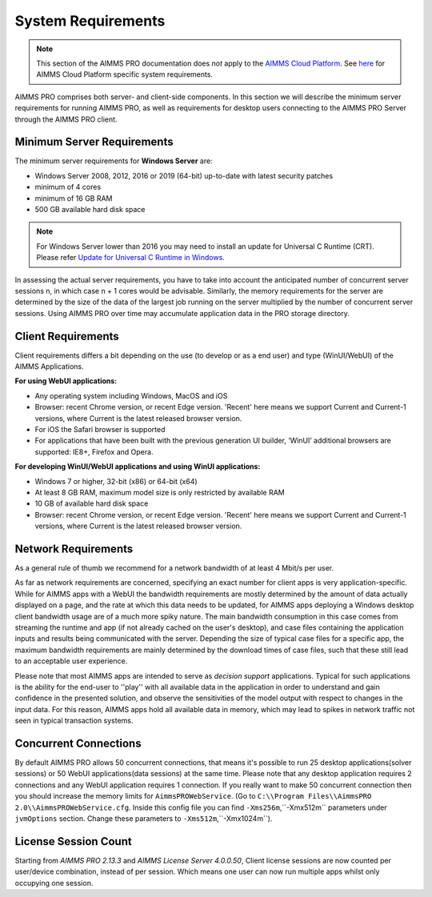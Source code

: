 System Requirements
===================

.. note::

    This section of the AIMMS PRO documentation does *not* apply to the `AIMMS Cloud Platform <../cloud/index.html>`_. See `here <../cloud/requirements.html>`_ for AIMMS Cloud Platform specific system requirements.

AIMMS PRO comprises both server- and client-side components. In this section we will describe the minimum server requirements for running AIMMS PRO, as well as requirements for desktop users connecting to the AIMMS PRO Server through the AIMMS PRO client.

Minimum Server Requirements
---------------------------

The minimum server requirements for **Windows Server** are:

* Windows Server 2008, 2012, 2016 or 2019 (64-bit) up-to-date with latest security patches
* minimum of 4 cores
* minimum of 16 GB RAM
* 500 GB available hard disk space

.. note::

	For Windows Server lower than 2016 you may need to install an update for Universal C Runtime (CRT). Please refer `Update for Universal C Runtime in Windows <https://support.microsoft.com/en-us/topic/update-for-universal-c-runtime-in-windows-c0514201-7fe6-95a3-b0a5-287930f3560c>`_.

In assessing the actual server requirements, you have to take into account the anticipated number of concurrent server sessions n, in which case n + 1 cores would be advisable. Similarly, the memory requirements for the server are determined by the size of the data of the largest job running on the server multiplied by the number of concurrent server sessions. Using AIMMS PRO over time may accumulate application data in the PRO storage directory.

Client Requirements
-------------------

Client requirements differs a bit depending on the use (to develop or as a end user) and type (WinUI/WebUI) of the AIMMS Applications.

**For using WebUI applications:**

* Any operating system including Windows, MacOS and iOS
* Browser: recent Chrome version, or recent Edge version. 'Recent' here means we support Current and Current-1 versions, where Current is the latest released browser version.
* For iOS the Safari browser is supported
* For applications that have been built with the previous generation UI builder, ‘WinUI’ additional browsers are supported: IE8+, Firefox and Opera.

**For developing WinUI/WebUI applications and using WinUI applications:**

* Windows 7 or higher, 32-bit (x86) or 64-bit (x64)
* At least 8 GB RAM, maximum model size is only restricted by available RAM
* 10 GB of available hard disk space
* Browser: recent Chrome version, or recent Edge version. 'Recent' here means we support Current and Current-1 versions, where Current is the latest released browser version.


Network Requirements
--------------------

As a general rule of thumb we recommend for a network bandwidth of at least 4 Mbit/s per user.

As far as network requirements are concerned, specifying an exact number for client apps is very application-specific. While for AIMMS apps with a WebUI the bandwidth requirements are mostly determined by the amount of data actually displayed on a page, and the rate at which this data needs to be updated, for AIMMS apps deploying a Windows desktop client bandwidth usage are of a much more spiky nature. The main bandwidth consumption in this case comes from streaming the runtime and app (if not already cached on the user's desktop), and case files containing the application inputs and results being communicated with the server. Depending the size of typical case files for a specific app, the maximum bandwidth requirements are mainly determined by the download times of case files, such that these still lead to an acceptable user experience.  

Please note that most AIMMS apps are intended to serve as *decision support* applications. Typical for such applications is the ability for the end-user to ''play'' with all available data in the application in order to understand and gain confidence in the presented solution, and observe the sensitivities of the model output with respect to changes in the input data. For this reason, AIMMS apps hold all available data in memory, which may lead to spikes in network traffic not seen in typical transaction systems.

Concurrent Connections
----------------------

By default AIMMS PRO allows 50 concurrent connections, that means it's possible to run 25 desktop applications(solver sessions) or 50 WebUI applications(data sessions) at the same time. Please note that any desktop application requires 2 connections and any WebUI application requires 1 connection. If you really want to make 50 concurrent connection then you should increase the memory limits for ``AimmsPROWebService``. (Go to ``C:\\Program Files\\AimmsPRO 2.0\\AimmsPROWebService.cfg``. Inside this config file you can find ``-Xms256m``,``-Xmx512m`` parameters under ``jvmOptions`` section. Change these parameters to ``-Xms512m``,``-Xmx1024m``).

License Session Count
---------------------

Starting from *AIMMS PRO 2.13.3* and *AIMMS License Server 4.0.0.50*, Client license sessions are now counted per user/device combination, instead of per session. Which means one user can now run multiple apps whilst only occupying one session.


.. spelling::

    Xmx